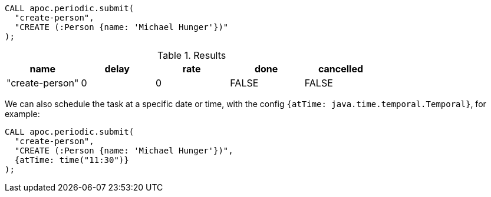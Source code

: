 [source,cypher]
----
CALL apoc.periodic.submit(
  "create-person",
  "CREATE (:Person {name: 'Michael Hunger'})"
);
----

.Results
[opts="header"]
|===
| name            | delay | rate | done  | cancelled
| "create-person" | 0     | 0    | FALSE | FALSE
|===

We can also schedule the task at a specific date or time, with the config `{atTime: java.time.temporal.Temporal}`, for example:

[source,cypher]
----
CALL apoc.periodic.submit(
  "create-person",
  "CREATE (:Person {name: 'Michael Hunger'})",
  {atTime: time("11:30")}
);
----